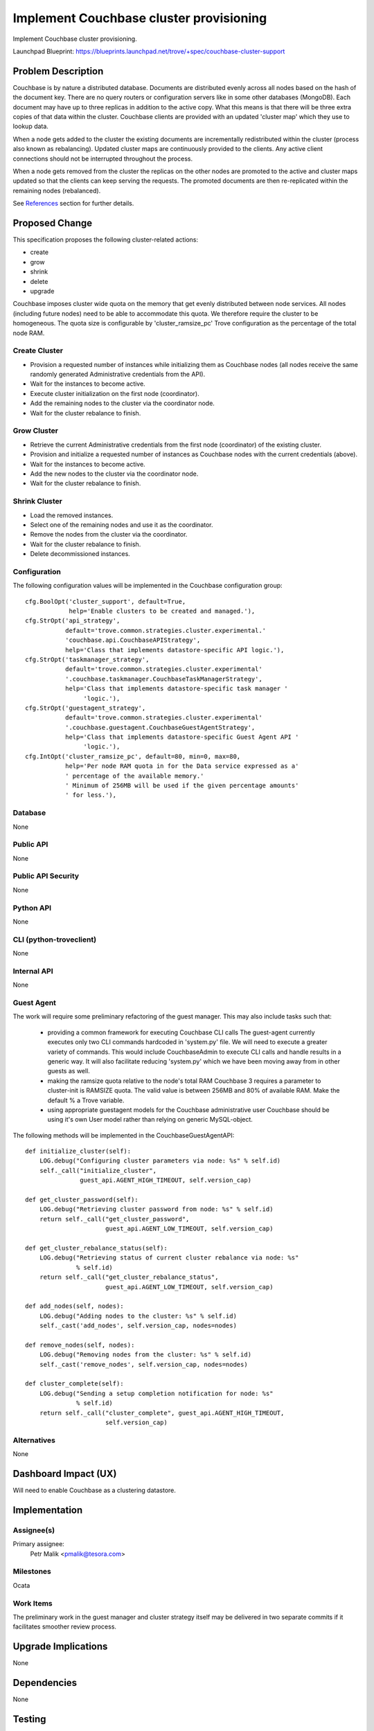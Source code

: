 ..
    This work is licensed under a Creative Commons Attribution 3.0 Unported
    License.

    http://creativecommons.org/licenses/by/3.0/legalcode

    Sections of this template were taken directly from the Nova spec
    template at:
    https://github.com/openstack/nova-specs/blob/master/specs/juno-template.rst

..
    This template should be in ReSTructured text. The filename in the git
    repository should match the launchpad URL, for example a URL of
    https://blueprints.launchpad.net/trove/+spec/awesome-thing should be named
    awesome-thing.rst.

    Please do not delete any of the sections in this template.  If you
    have nothing to say for a whole section, just write: None

    Note: This comment may be removed if desired, however the license notice
    above should remain.


========================================
Implement Couchbase cluster provisioning
========================================

Implement Couchbase cluster provisioning.

Launchpad Blueprint:
https://blueprints.launchpad.net/trove/+spec/couchbase-cluster-support


Problem Description
===================

Couchbase is by nature a distributed database.
Documents are distributed evenly across all nodes based on the hash of the
document key.
There are no query routers or configuration servers like in some other
databases (MongoDB).
Each document may have up to three replicas in addition to the active copy.
What this means is that there will be three extra copies of that data
within the cluster.
Couchbase clients are provided with an updated 'cluster map' which they use to
lookup data.

When a node gets added to the cluster the existing documents are incrementally
redistributed within the cluster (process also known as rebalancing).
Updated cluster maps are continuously provided to the clients.
Any active client connections should not be interrupted throughout the process.

When a node gets removed from the cluster the replicas on the other nodes
are promoted to the active and cluster maps updated so that the clients can
keep serving the requests. The promoted documents are then re-replicated within
the remaining nodes (rebalanced).

See `References`_ section for further details.

Proposed Change
===============

This specification proposes the following cluster-related actions:

* create
* grow
* shrink
* delete
* upgrade

Couchbase imposes cluster wide quota on the memory that get
evenly distributed between node services.
All nodes (including future nodes) need to be able to accommodate
this quota.
We therefore require the cluster to be homogeneous.
The quota size is configurable by 'cluster_ramsize_pc' Trove configuration as
the percentage of the total node RAM.


Create Cluster
--------------

* Provision a requested number of instances while initializing them as
  Couchbase nodes (all nodes receive the same randomly generated Administrative
  credentials from the API).

* Wait for the instances to become active.

* Execute cluster initialization on the first node (coordinator).

* Add the remaining nodes to the cluster via the coordinator node.

* Wait for the cluster rebalance to finish.


Grow Cluster
------------

* Retrieve the current Administrative credentials from the first
  node (coordinator) of the existing cluster.

* Provision and initialize a requested number of instances as Couchbase nodes
  with the current credentials (above).

* Wait for the instances to become active.

* Add the new nodes to the cluster via the coordinator node.

* Wait for the cluster rebalance to finish.


Shrink Cluster
--------------

* Load the removed instances.

* Select one of the remaining nodes and use it as the coordinator.

* Remove the nodes from the cluster via the coordinator.

* Wait for the cluster rebalance to finish.

* Delete decommissioned instances.


Configuration
-------------

The following configuration values will be implemented in the Couchbase
configuration group::

    cfg.BoolOpt('cluster_support', default=True,
                help='Enable clusters to be created and managed.'),
    cfg.StrOpt('api_strategy',
               default='trove.common.strategies.cluster.experimental.'
               'couchbase.api.CouchbaseAPIStrategy',
               help='Class that implements datastore-specific API logic.'),
    cfg.StrOpt('taskmanager_strategy',
               default='trove.common.strategies.cluster.experimental'
               '.couchbase.taskmanager.CouchbaseTaskManagerStrategy',
               help='Class that implements datastore-specific task manager '
                    'logic.'),
    cfg.StrOpt('guestagent_strategy',
               default='trove.common.strategies.cluster.experimental'
               '.couchbase.guestagent.CouchbaseGuestAgentStrategy',
               help='Class that implements datastore-specific Guest Agent API '
                    'logic.'),
    cfg.IntOpt('cluster_ramsize_pc', default=80, min=0, max=80,
               help='Per node RAM quota in for the Data service expressed as a'
               ' percentage of the available memory.'
               ' Minimum of 256MB will be used if the given percentage amounts'
               ' for less.'),

Database
--------

None

Public API
----------

None

Public API Security
-------------------

None

Python API
----------

None

CLI (python-troveclient)
------------------------

None

Internal API
------------

None

Guest Agent
-----------

The work will require some preliminary refactoring of the guest manager.
This may also include tasks such that:

 - providing a common framework for executing Couchbase CLI calls
   The guest-agent currently executes only two CLI commands hardcoded in
   'system.py' file. We will need to execute a greater variety of commands.
   This would include CouchbaseAdmin to execute CLI calls and handle results in
   a generic way. It will also facilitate reducing 'system.py'
   which we have been moving away from in other guests as well.
 - making the ramsize quota relative to the node's total RAM
   Couchbase 3 requires a parameter to cluster-init is RAMSIZE quota.
   The valid value is between 256MB and 80% of available RAM.
   Make the default % a Trove variable.
 - using appropriate guestagent models for the Couchbase administrative user
   Couchbase should be using it's own User model rather than relying on
   generic MySQL-object.

The following methods will be implemented in the CouchbaseGuestAgentAPI::

    def initialize_cluster(self):
        LOG.debug("Configuring cluster parameters via node: %s" % self.id)
        self._call("initialize_cluster",
                   guest_api.AGENT_HIGH_TIMEOUT, self.version_cap)

    def get_cluster_password(self):
        LOG.debug("Retrieving cluster password from node: %s" % self.id)
        return self._call("get_cluster_password",
                          guest_api.AGENT_LOW_TIMEOUT, self.version_cap)

    def get_cluster_rebalance_status(self):
        LOG.debug("Retrieving status of current cluster rebalance via node: %s"
                  % self.id)
        return self._call("get_cluster_rebalance_status",
                          guest_api.AGENT_LOW_TIMEOUT, self.version_cap)

    def add_nodes(self, nodes):
        LOG.debug("Adding nodes to the cluster: %s" % self.id)
        self._cast('add_nodes', self.version_cap, nodes=nodes)

    def remove_nodes(self, nodes):
        LOG.debug("Removing nodes from the cluster: %s" % self.id)
        self._cast('remove_nodes', self.version_cap, nodes=nodes)

    def cluster_complete(self):
        LOG.debug("Sending a setup completion notification for node: %s"
                  % self.id)
        return self._call("cluster_complete", guest_api.AGENT_HIGH_TIMEOUT,
                          self.version_cap)

Alternatives
------------

None


Dashboard Impact (UX)
=====================

Will need to enable Couchbase as a clustering datastore.


Implementation
==============

Assignee(s)
-----------

Primary assignee:
  Petr Malik <pmalik@tesora.com>

Milestones
----------

Ocata

Work Items
----------

The preliminary work in the guest manager and cluster strategy itself
may be delivered in two separate commits if it facilitates smoother review
process.


Upgrade Implications
====================

None


Dependencies
============

None


Testing
=======

* Manager unittests will be added where appropriate.

* The scenario tests already cover implemented functionality.


Documentation Impact
====================

Datastore documentation for Couchbase will need to be updated to reflect
clustering support.


References
==========

.. [1] Couchbase cluster management: http://docs.couchbase.com/admin/admin/Tasks/cluster-management.html

.. [2] Couchbase CLI reference: http://developer.couchbase.com/documentation/server/4.0/cli/cli-intro.html

.. [3] Couchbase cluster API: http://docs.couchbase.com/admin/admin/REST/rest-cluster-intro.html


Appendix
========

None
